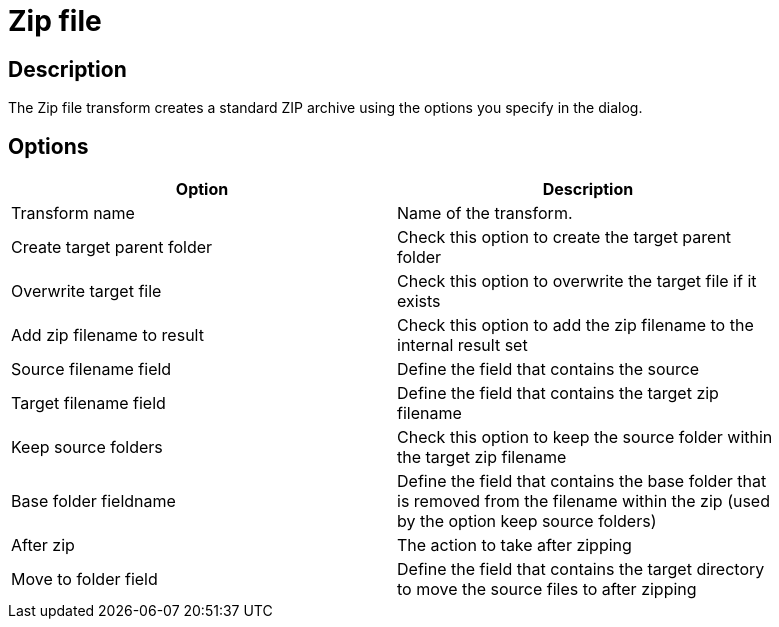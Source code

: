 ////
Licensed to the Apache Software Foundation (ASF) under one
or more contributor license agreements.  See the NOTICE file
distributed with this work for additional information
regarding copyright ownership.  The ASF licenses this file
to you under the Apache License, Version 2.0 (the
"License"); you may not use this file except in compliance
with the License.  You may obtain a copy of the License at
  http://www.apache.org/licenses/LICENSE-2.0
Unless required by applicable law or agreed to in writing,
software distributed under the License is distributed on an
"AS IS" BASIS, WITHOUT WARRANTIES OR CONDITIONS OF ANY
KIND, either express or implied.  See the License for the
specific language governing permissions and limitations
under the License.
////
:documentationPath: /plugins/transforms/
:language: en_US
:page-alternativeEditUrl: https://github.com/apache/incubator-hop/edit/master/plugins/transforms/zipfile/src/main/doc/zipfile.adoc
= Zip file

== Description

The Zip file transform creates a standard ZIP archive using the options you specify in the dialog. 

== Options

[width="90%", options="header"]
|===
|Option|Description
|Transform name|Name of the transform.
|Create target parent folder|Check this option to create the target parent folder
|Overwrite target file|Check this option to overwrite the target file if it exists
|Add zip filename to result|Check this option to add the zip filename to the internal result set
|Source filename field|Define the field that contains the source
|Target filename field|Define the field that contains the target zip filename
|Keep source folders|Check this option to keep the source folder within the target zip filename
|Base folder fieldname|Define the field that contains the base folder that is removed from the filename within the zip (used by the option keep source folders)
|After zip|The action to take after zipping
|Move to folder field|Define the field that contains the target directory to move the source files to after zipping 
|===
